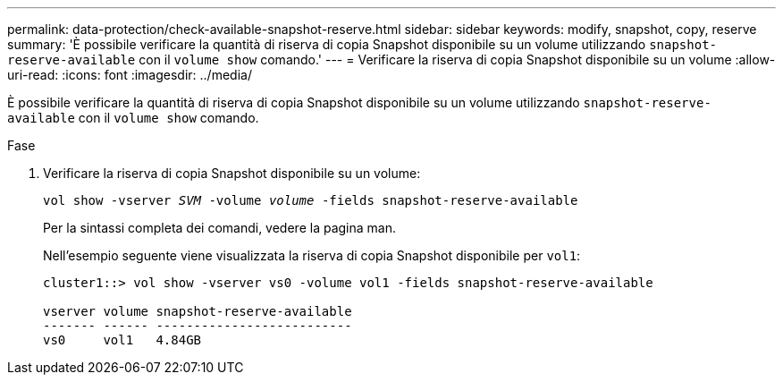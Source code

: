 ---
permalink: data-protection/check-available-snapshot-reserve.html 
sidebar: sidebar 
keywords: modify, snapshot, copy, reserve 
summary: 'È possibile verificare la quantità di riserva di copia Snapshot disponibile su un volume utilizzando `snapshot-reserve-available` con il `volume show` comando.' 
---
= Verificare la riserva di copia Snapshot disponibile su un volume
:allow-uri-read: 
:icons: font
:imagesdir: ../media/


[role="lead"]
È possibile verificare la quantità di riserva di copia Snapshot disponibile su un volume utilizzando `snapshot-reserve-available` con il `volume show` comando.

.Fase
. Verificare la riserva di copia Snapshot disponibile su un volume:
+
`vol show -vserver _SVM_ -volume _volume_ -fields snapshot-reserve-available`

+
Per la sintassi completa dei comandi, vedere la pagina man.

+
Nell'esempio seguente viene visualizzata la riserva di copia Snapshot disponibile per `vol1`:

+
[listing]
----
cluster1::> vol show -vserver vs0 -volume vol1 -fields snapshot-reserve-available

vserver volume snapshot-reserve-available
------- ------ --------------------------
vs0     vol1   4.84GB
----

